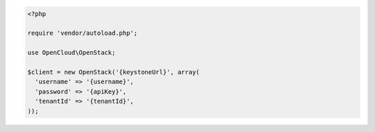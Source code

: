 .. code-block:: php

  <?php

  require 'vendor/autoload.php';

  use OpenCloud\OpenStack;

  $client = new OpenStack('{keystoneUrl}', array(
    'username' => '{username}',
    'password' => '{apiKey}',
    'tenantId' => '{tenantId}',
  ));
